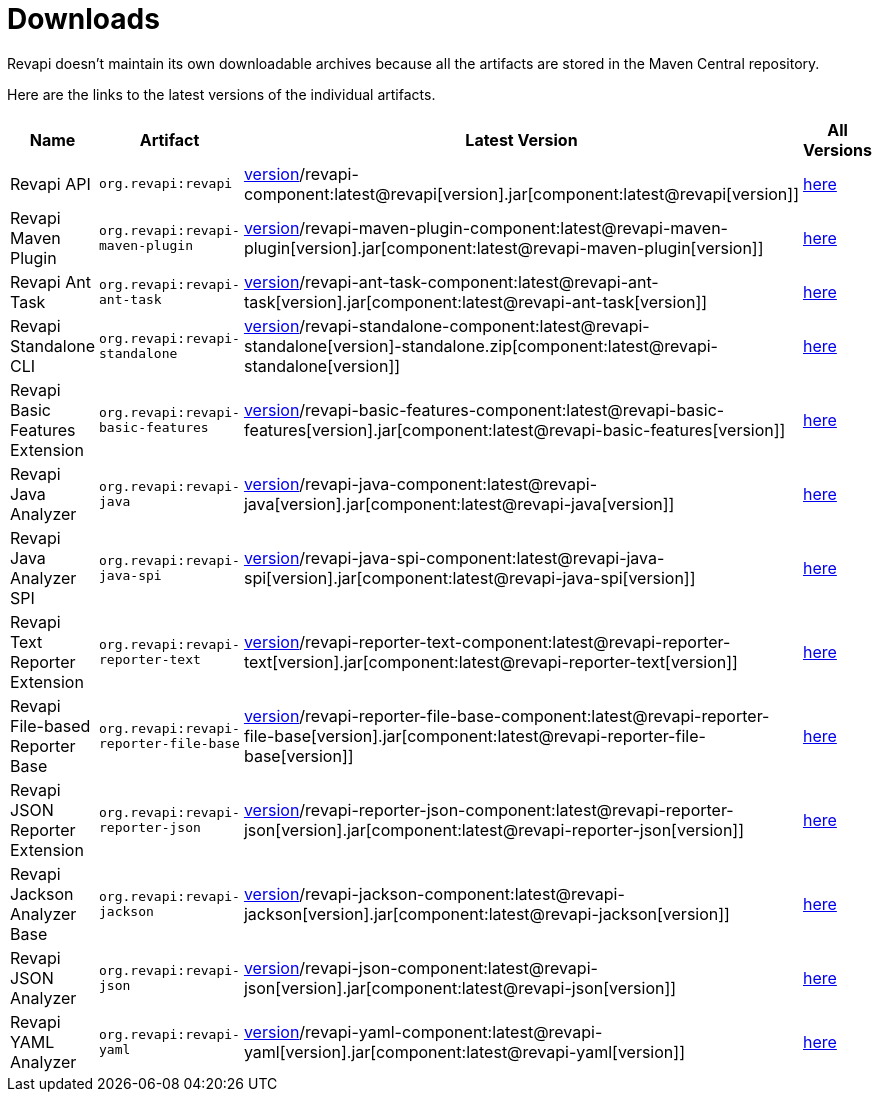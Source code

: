 = Downloads

Revapi doesn't maintain its own downloadable archives because all the artifacts are stored in the Maven Central
repository.

Here are the links to the latest versions of the individual artifacts.

[cols="<2,3,2,1"]
|===
|Name|Artifact|Latest Version|All Versions

|Revapi API
|`org.revapi:revapi`
|http://search.maven.org/remotecontent?filepath=org/revapi/revapi/component:latest@revapi[version]/revapi-component:latest@revapi[version].jar[component:latest@revapi[version]]
|https://search.maven.org/artifact/org.revapi/revapi[here]

|Revapi Maven Plugin
|`org.revapi:revapi-maven-plugin`
|http://search.maven.org/remotecontent?filepath=org/revapi/revapi-maven-plugin/component:latest@revapi-maven-plugin[version]/revapi-maven-plugin-component:latest@revapi-maven-plugin[version].jar[component:latest@revapi-maven-plugin[version]]
|https://search.maven.org/artifact/org.revapi/revapi-maven-plugin[here]

|Revapi Ant Task
|`org.revapi:revapi-ant-task`
|http://search.maven.org/remotecontent?filepath=org/revapi/revapi-ant-task/component:latest@revapi-ant-task[version]/revapi-ant-task-component:latest@revapi-ant-task[version].jar[component:latest@revapi-ant-task[version]]
|https://search.maven.org/artifact/org.revapi/revapi-ant-task[here]

|Revapi Standalone CLI
|`org.revapi:revapi-standalone`
|http://search.maven.org/remotecontent?filepath=org/revapi/revapi-standalone/component:latest@revapi-standalone[version]/revapi-standalone-component:latest@revapi-standalone[version]-standalone.zip[component:latest@revapi-standalone[version]]
|https://search.maven.org/artifact/org.revapi/revapi-standalone[here]

|Revapi Basic Features Extension
|`org.revapi:revapi-basic-features`
|http://search.maven.org/remotecontent?filepath=org/revapi/revapi-basic-features/component:latest@revapi-basic-features[version]/revapi-basic-features-component:latest@revapi-basic-features[version].jar[component:latest@revapi-basic-features[version]]
|https://search.maven.org/artifact/org.revapi/revapi-basic-features[here]

|Revapi Java Analyzer
|`org.revapi:revapi-java`
|http://search.maven.org/remotecontent?filepath=org/revapi/revapi-java/component:latest@revapi-java[version]/revapi-java-component:latest@revapi-java[version].jar[component:latest@revapi-java[version]]
|https://search.maven.org/artifact/org.revapi/revapi-java[here]

|Revapi Java Analyzer SPI
|`org.revapi:revapi-java-spi`
|http://search.maven.org/remotecontent?filepath=org/revapi/revapi-java-spi/component:latest@revapi-java-spi[version]/revapi-java-spi-component:latest@revapi-java-spi[version].jar[component:latest@revapi-java-spi[version]]
|https://search.maven.org/artifact/org.revapi/revapi-java-spi[here]

|Revapi Text Reporter Extension
|`org.revapi:revapi-reporter-text`
|http://search.maven.org/remotecontent?filepath=org/revapi/revapi-reporter-text/component:latest@revapi-reporter-text[version]/revapi-reporter-text-component:latest@revapi-reporter-text[version].jar[component:latest@revapi-reporter-text[version]]
|https://search.maven.org/artifact/org.revapi/revapi-reporter-text[here]

|Revapi File-based Reporter Base
|`org.revapi:revapi-reporter-file-base`
|http://search.maven.org/remotecontent?filepath=org/revapi/revapi-reporter-file-base/component:latest@revapi-reporter-file-base[version]/revapi-reporter-file-base-component:latest@revapi-reporter-file-base[version].jar[component:latest@revapi-reporter-file-base[version]]
|https://search.maven.org/artifact/org.revapi/revapi-reporter-file-base[here]

|Revapi JSON Reporter Extension
|`org.revapi:revapi-reporter-json`
|http://search.maven.org/remotecontent?filepath=org/revapi/revapi-reporter-json/component:latest@revapi-reporter-json[version]/revapi-reporter-json-component:latest@revapi-reporter-json[version].jar[component:latest@revapi-reporter-json[version]]
|https://search.maven.org/artifact/org.revapi/revapi-reporter-json[here]

|Revapi Jackson Analyzer Base
|`org.revapi:revapi-jackson`
|http://search.maven.org/remotecontent?filepath=org/revapi/revapi-jackson/component:latest@revapi-jackson[version]/revapi-jackson-component:latest@revapi-jackson[version].jar[component:latest@revapi-jackson[version]]
|https://search.maven.org/artifact/org.revapi/revapi-jackson[here]

|Revapi JSON Analyzer
|`org.revapi:revapi-json`
|http://search.maven.org/remotecontent?filepath=org/revapi/revapi-json/component:latest@revapi-json[version]/revapi-json-component:latest@revapi-json[version].jar[component:latest@revapi-json[version]]
|https://search.maven.org/artifact/org.revapi/revapi-json[here]

|Revapi YAML Analyzer
|`org.revapi:revapi-yaml`
|http://search.maven.org/remotecontent?filepath=org/revapi/revapi-yaml/component:latest@revapi-yaml[version]/revapi-yaml-component:latest@revapi-yaml[version].jar[component:latest@revapi-yaml[version]]
|https://search.maven.org/artifact/org.revapi/revapi-yaml[here]

|===
